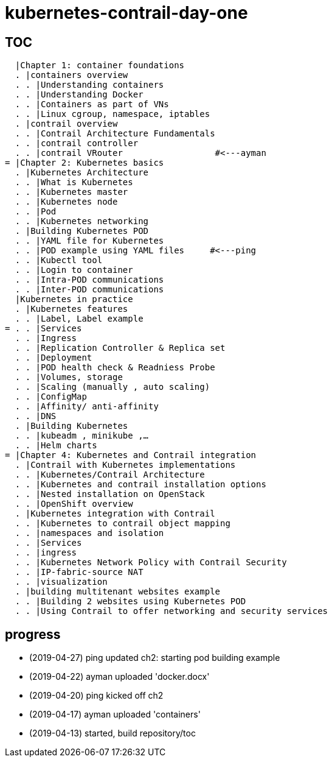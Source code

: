 = kubernetes-contrail-day-one

== TOC

  |Chapter 1: container foundations
  . |containers overview
  . . |Understanding containers
  . . |Understanding Docker
  . . |Containers as part of VNs
  . . |Linux cgroup, namespace, iptables
  . |contrail overview
  . . |Contrail Architecture Fundamentals
  . . |contrail controller
  . . |contrail VRouter                  #<---ayman
= |Chapter 2: Kubernetes basics
  . |Kubernetes Architecture
  . . |What is Kubernetes
  . . |Kubernetes master
  . . |Kubernetes node
  . . |Pod
  . . |Kubernetes networking
  . |Building Kubernetes POD
  . . |YAML file for Kubernetes
  . . |POD example using YAML files     #<---ping
  . . |Kubectl tool
  . . |Login to container
  . . |Intra-POD communications
  . . |Inter-POD communications
  |Kubernetes in practice
  . |Kubernetes features
  . . |Label, Label example
= . . |Services
  . . |Ingress
  . . |Replication Controller & Replica set
  . . |Deployment
  . . |POD health check & Readniess Probe
  . . |Volumes, storage
  . . |Scaling (manually , auto scaling)
  . . |ConfigMap
  . . |Affinity/ anti-affinity
  . . |DNS
  . |Building Kubernetes
  . . |kubeadm , minikube ,…
  . . |Helm charts
= |Chapter 4: Kubernetes and Contrail integration
  . |Contrail with Kubernetes implementations
  . . |Kubernetes/Contrail Architecture
  . . |Kubernetes and contrail installation options
  . . |Nested installation on OpenStack
  . . |OpenShift overview
  . |Kubernetes integration with Contrail
  . . |Kubernetes to contrail object mapping
  . . |namespaces and isolation
  . . |Services
  . . |ingress
  . . |Kubernetes Network Policy with Contrail Security
  . . |IP-fabric-source NAT
  . . |visualization
  . |building multitenant websites example
  . . |Building 2 websites using Kubernetes POD
  . . |Using Contrail to offer networking and security services

== progress

* (2019-04-27) ping updated ch2: starting pod building example
* (2019-04-22) ayman uploaded 'docker.docx'
* (2019-04-20) ping kicked off ch2
* (2019-04-17) ayman uploaded 'containers'
* (2019-04-13) started, build repository/toc

